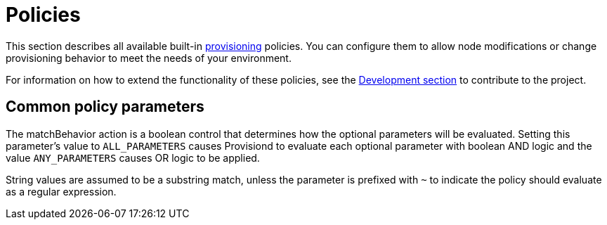 
[[ref-policies]]
= Policies

This section describes all available built-in xref:operation:provisioning/introduction.adoc[provisioning] policies.
You can configure them to allow node modifications or change provisioning behavior to meet the needs of your environment.

For information on how to extend the functionality of these policies, see the xref:development:overview/overview.adoc#overview[Development section] to contribute to the project.

== Common policy parameters

The matchBehavior action is a boolean control that determines how the optional parameters will be evaluated.
Setting this parameter’s value to `ALL_PARAMETERS` causes Provisiond to evaluate each optional parameter with boolean AND logic and the value `ANY_PARAMETERS` causes OR logic to be applied.

String values are assumed to be a substring match, unless the parameter is prefixed with `~` to indicate the policy should evaluate as a regular expression.
